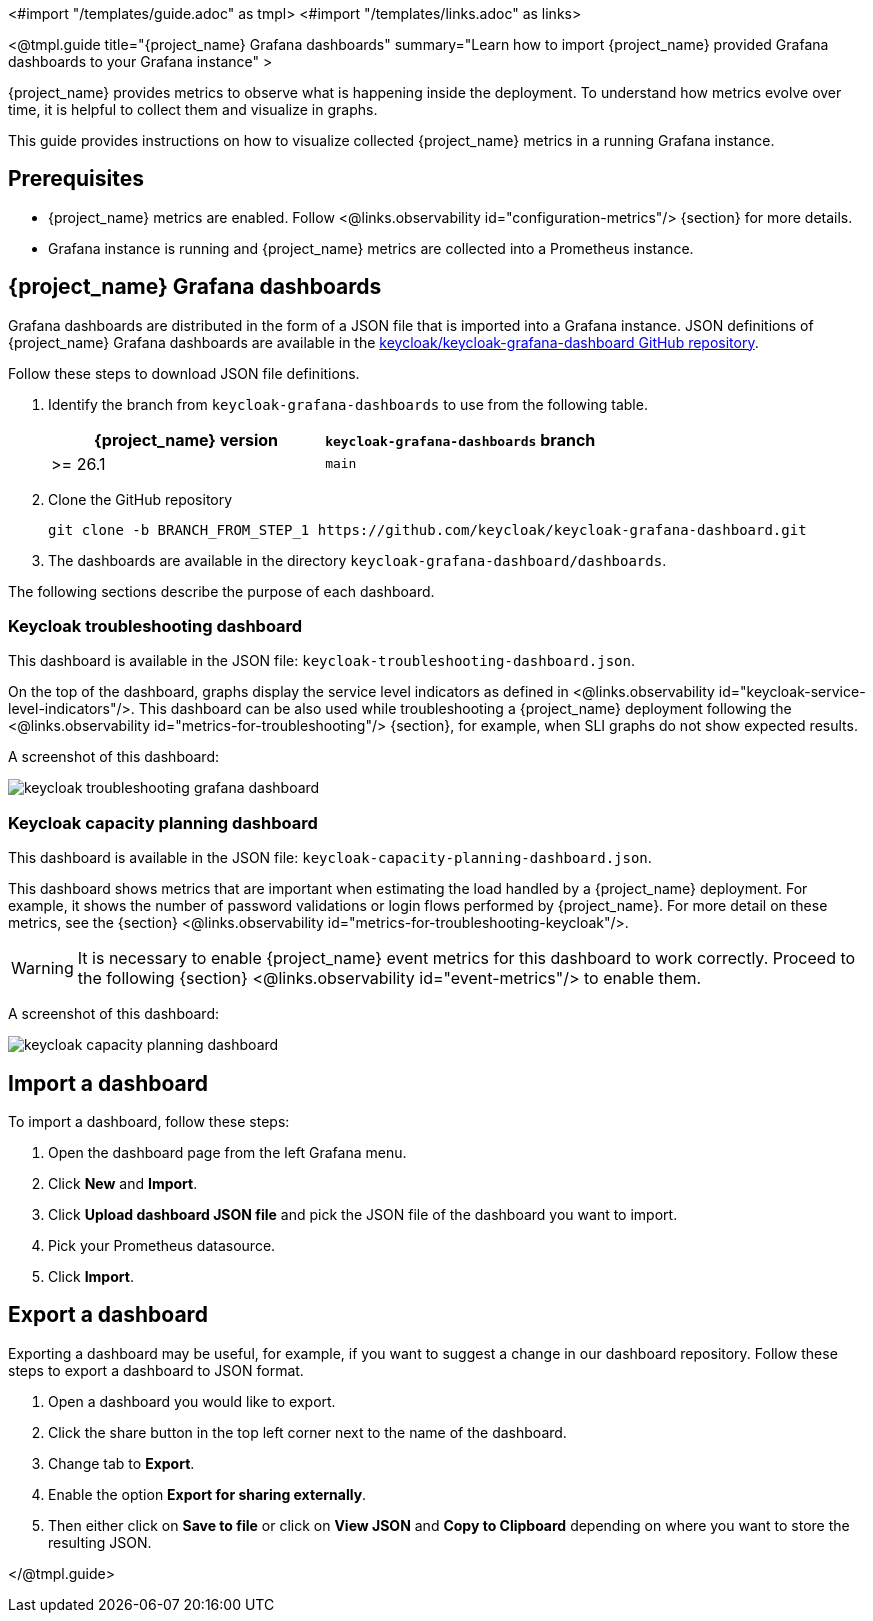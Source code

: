 <#import "/templates/guide.adoc" as tmpl>
<#import "/templates/links.adoc" as links>

<@tmpl.guide
title="{project_name} Grafana dashboards"
summary="Learn how to import {project_name} provided Grafana dashboards to your Grafana instance" >

{project_name} provides metrics to observe what is happening inside the deployment.
To understand how metrics evolve over time, it is helpful to collect them and visualize in graphs.


This guide provides instructions on how to visualize collected {project_name} metrics in a running Grafana instance.

== Prerequisites

* {project_name} metrics are enabled. Follow <@links.observability id="configuration-metrics"/> {section} for more details.
* Grafana instance is running and {project_name} metrics are collected into a Prometheus instance.

== {project_name} Grafana dashboards

Grafana dashboards are distributed in the form of a JSON file that is imported into a Grafana instance.
JSON definitions of {project_name} Grafana dashboards are available in the https://github.com/keycloak/keycloak-grafana-dashboard[keycloak/keycloak-grafana-dashboard GitHub repository].

Follow these steps to download JSON file definitions.

. Identify the branch from `keycloak-grafana-dashboards` to use from the following table.
+

|===
|{project_name} version |`keycloak-grafana-dashboards` branch

|>= 26.1
|`main`
|===

. Clone the GitHub repository
+
----
git clone -b BRANCH_FROM_STEP_1 https://github.com/keycloak/keycloak-grafana-dashboard.git
----
. The dashboards are available in the directory `keycloak-grafana-dashboard/dashboards`.

The following sections describe the purpose of each dashboard.

=== Keycloak troubleshooting dashboard

This dashboard is available in the JSON file: `keycloak-troubleshooting-dashboard.json`.

On the top of the dashboard, graphs display the service level indicators as defined in <@links.observability id="keycloak-service-level-indicators"/>.
This dashboard can be also used while troubleshooting a {project_name} deployment following the <@links.observability id="metrics-for-troubleshooting"/> {section}, for example, when SLI graphs do not show expected results.

A screenshot of this dashboard:

image::observability/keycloak-troubleshooting-grafana-dashboard.png[]

=== Keycloak capacity planning dashboard

This dashboard is available in the JSON file: `keycloak-capacity-planning-dashboard.json`.

This dashboard shows metrics that are important when estimating the load handled by a {project_name} deployment.
For example, it shows the number of password validations or login flows performed by {project_name}.
For more detail on these metrics, see the {section} <@links.observability id="metrics-for-troubleshooting-keycloak"/>.

WARNING: It is necessary to enable {project_name} event metrics for this dashboard to work correctly. Proceed to the following {section} <@links.observability id="event-metrics"/> to enable them.

A screenshot of this dashboard:

image::observability/keycloak-capacity-planning-dashboard.png[]

== Import a dashboard

To import a dashboard, follow these steps:

. Open the dashboard page from the left Grafana menu.
. Click *New* and *Import*.
. Click *Upload dashboard JSON file* and pick the JSON file of the dashboard you want to import.
. Pick your Prometheus datasource.
. Click *Import*.

== Export a dashboard

Exporting a dashboard may be useful, for example, if you want to suggest a change in our dashboard repository.
Follow these steps to export a dashboard to JSON format.

. Open a dashboard you would like to export.
. Click the share button in the top left corner next to the name of the dashboard.
. Change tab to *Export*.
. Enable the option *Export for sharing externally*.
. Then either click on *Save to file* or click on *View JSON* and *Copy to Clipboard* depending on where you want to store the resulting JSON.

</@tmpl.guide>
